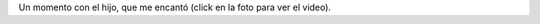 .. title: Comiendo zapallo con Felipe
.. date: 2010-06-16 01:59:05
.. tags: Felipe, foto, video

Un momento con el hijo, que me encantó (click en la foto para ver el video).

.. image:: http://www.taniquetil.com.ar/facundo/imgs/comiendo_zapallo.png
    :alt: Comiendo zapallo con el hijo
    :link: http://www.flickr.com/photos/54757453@N00/4704935614/
